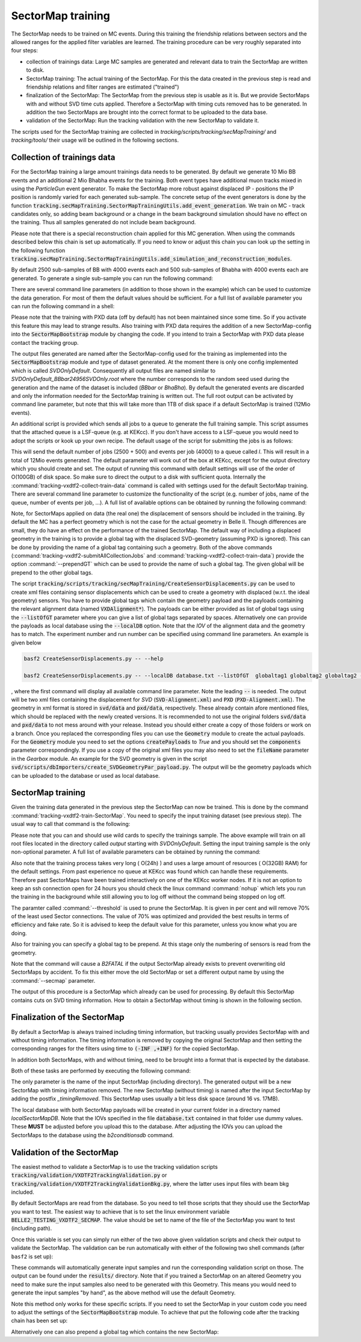.. _tracking_secMapTraining:

SectorMap training
==================


The SectorMap needs to be trained on MC events. During this training the friendship relations between sectors and the allowed ranges for the applied filter variables are learned. The training procedure can be very roughly separated into four steps:

* collection of trainings data: Large MC samples are generated and relevant data to train the SectorMap are written to disk. 
* SectorMap training: The actual training of the SectorMap. For this the data created in the previous step is read and friendship relations and filter ranges are estimated ("trained")
* finalization of the SectorMap: The SectorMap from the previous step is usable as it is. But we provide SectorMaps with and without SVD time cuts applied. Therefore a SectorMap with timing cuts removed has to be generated. In addition the two SectorMaps are brought into the correct format to be uploaded to the data base. 
* validation of the SectorMap: Run the tracking validation with the new SectorMap to validate it. 

The scripts used for the SectorMap training are collected in *tracking/scripts/tracking/secMapTraining/* and *tracking/tools/* their usage will be outlined in the following sections. 



Collection of trainings data
----------------------------

For the SectorMap training a large amount trainings data needs to be generated. By default we generate 10 Mio BB events and an additional 2 Mio Bhabha events for the training. Both event types have additional muon tracks mixed in using the `ParticleGun` event generator. To make the SectorMap more robust against displaced IP - positions the IP position is randomly varied for each generated sub-sample. The concrete setup of the event generators is done by the function :code:`tracking.secMapTraining.SectorMapTrainingUtils.add_event_generation`. We train on MC - track candidates only, so adding beam background or a change in the beam background simulation should have no effect on the training. Thus all samples generated do not include beam background. 

Please note that there is a special reconstruction chain applied for this MC generation. When using the commands described below this chain is set up automatically. If you need to know or adjust this chain you can look up the setting in the following function :code:`tracking.secMapTraining.SectorMapTrainingUtils.add_simulation_and_reconstruction_modules`. 


By default 2500 sub-samples of BB with 4000 events each  and 500 sub-samples of  Bhabha  with 4000 events each are generated. To generate a single sub-sample you can run the following command: 

.. code-block:: bash
  :caption: Example for generating a single sub-sample of training data
  
  tracking-vxdtf2-collect-train-data --rndSeed 12345 --eventType BBbar --outputDir output/
 
There are several command line parameters (in addition to those shown in the example) which can be used to customize the data generation. For most of them the default values should be sufficient. For a full list of available parameter you can run the following command in a shell:

.. code-block:: bash 
  :caption: Get full list of available parameter

  tracking-vxdtf2-collect-train-data --help

Please note that the training with PXD data (off by default) has not been maintained since some time. So if you activate this feature this may lead to strange results. Also training with PXD data requires the addition of a new SectorMap-config into the :code:`SectorMapBootstrap` module by changing the code. If you intend to train a SectorMap with PXD data please contact the tracking group. 

The output files generated are named after the SectorMap-config used for the training as implemented into the :code:`SectorMapBootstrap` module and type of dataset generated. At the moment there is only one config implemented which is called *SVDOnlyDefault*. Consequently all output files are named similar to *SVDOnlyDefault_BBbar24956SVDOnly.root* where the number corresponds to the random seed used during the generation and the name of the dataset is included (*BBbar* or *BhaBha*). By default the generated events are discarded and only the information needed for the SectorMap training is written out. The full root output can be activated by command line parameter, but note that this will take more than 1TB of disk space if a default SectorMap is trained (12Mio events).  


An additional script is provided which sends all jobs to a queue to generate the full training sample. This script assumes that the attached queue is a LSF-queue (e.g. at KEKcc). If you don't have access to a LSF-queue you would need to adopt the scripts or kook up your own recipe. The default usage of the script for submitting the jobs is as follows:

.. code-block:: bash
  :caption: Submitting all data collection jobs to a queue

  tracking-vxdtf2-submitAllCollectionJobs --outputDir OUTPUTDIR

This will send the default number of jobs (2500 + 500) and events per job (4000) to a queue called *l*. This will result in a total of 12Mio events generated. The default parameter will work out of the box at KEKcc, except for the output directory which you should create and set. The output of running this command with default settings will use of the order of O(100GB) of disk space. So make sure to direct the output to a disk with sufficient quota. 
Internally the :command:`tracking-vxdtf2-collect-train-data` command is called with settings used for the default SectorMap training. There are several command line parameter to customize the functionality of the script (e.g. number of jobs, name of the queue, number of events per job, ...). A full list of available options can be obtained by running the following command:

.. code-block:: bash
  :caption: get full list of available command line parameter
  
  tracking-vxdtf2-submitAllCollectionJobs --help



Note, for SectorMaps applied on data (the real one) the displacement of sensors should be included in the training. By default the MC has a perfect geometry which is not the case for the actual geometry in Belle II. Though differences are small, they do have an effect on the performance of the trained SectorMap.  The default way of including a displaced geometry in the training is to provide a global tag with the displaced SVD-geometry (assuming PXD is ignored). This can be done by providing the name of a global tag containing such a geometry. Both of the above commands (:command:`tracking-vxdtf2-submitAllCollectionJobs` and :command:`tracking-vxdtf2-collect-train-data`) provide the option :command:`--prependGT` which can be used to provide the name of such a global tag. The given global will be prepend to the other global tags. 



The script :code:`tracking/scripts/tracking/secMapTraining/CreateSensorDisplacements.py` can be used to create xml files containing sensor displacements which can be used 
to create a geometry with displaced (w.r.t. the ideal geometry) sensors. You have to provide global tags 
which contain the geometry payload and the payloads containing the relevant alignment data (named :code:`VXDAlignment*`). The payloads can be either 
provided as list of global tags using the :code:`--listOfGT` parameter where you can give a list of global tags separated by spaces. Alternatively 
one can provide the payloads as local database using the :code:`--localDB` option.  Note that the *IOV* of the alignment data and the geometry has to 
match. The experiment number and run number can be specified using command line parameters. An example is given below 

.. code-block:: python
  
  basf2 CreateSensorDisplacements.py -- --help

  basf2 CreateSensorDisplacements.py -- --localDB database.txt --listOfGT  globaltag1 globaltag2 globaltag2 --expNum 0 --runNum 0

, where the first command will display all available command line parameter. Note the leading :code:`--` is needed. 
The output will be two xml files containing the displacement for `SVD` (:code:`SVD-Alignment.xml`) and :code:`PXD` (:code:`PXD-Alignment.xml`). The geometry in xml format is 
stored in :code:`svd/data` and :code:`pxd/data`, respectively. These already contain afore mentioned files, which should be replaced with the newly created  versions. 
It is recommended to not use the original folders :code:`svd/data` and :code:`pxd/data` to not mess around with your release. Instead you should either create a copy 
of those folders or work on a branch. Once you replaced the corresponding files you can use the :code:`Geometry` module to create the actual payloads. 
For the :code:`Geometry` module you need to set the options :code:`createPayloads` to `True` and you should set the :code:`components` parameter correspondingly. 
If you use a copy of the original xml files you may also need to set the :code:`fileName` parameter in the `Gearbox` module. 
An example for the SVD geometry is given in the script :code:`svd/scripts/dbImporters/create_SVDGeometryPar_payload.py`. The output 
will be the geometry payloads which can be uploaded to the database or used as local database. 


SectorMap training
------------------

Given the training data generated in the previous step the SectorMap can now be trained. This is done by the command :command:`tracking-vxdtf2-train-SectorMap`. You need to specify the input training dataset (see previous step). The usual way to call that command is the following:

.. code-block:: bash
  :caption: usual call for training a default SectorMap 

  tracking-vxdtf2-train-SectorMap --train_sample output/SVDOnlyDefault_*.root


Please note that you can and should use wild cards to specify the trainings sample. The above example will train on all root files located in the directory called *output* starting with *SVDOnlyDefault*. Setting the input training sample is the only non-optional parameter. A full list of available parameters can be obtained by running the command: 

.. code-block:: bash
  :caption: display full list of parameter 

  tracking-vxdtf2-train-SectorMap --help



Also note that the training process takes very long ( O(24h) ) and uses a large amount of resources ( O(32GB) RAM) for the default settings. From past experience no queue at KEKcc was found which can handle these requirements. Therefore past SectorMaps have been trained interactively  on one of the KEKcc worker nodes. If it is not an option to keep an ssh connection open for 24 hours you should check the linux command :command:`nohup` which lets you run the training in the background while still allowing you to log off without the command being stopped on log off. 

The paramter called :command:`--threshold` is used to prune the SectorMap. It is given in per cent and will remove 70% of the least used Sector connections. The value of 70% was optimized and provided the best results in terms of efficiency and fake rate. So it is advised to keep the default value for this parameter, unless you know what you are doing.   

Also for training you can specify a global tag to be prepend. At this stage only the numbering of sensors is read from the geometry. 

Note that the command will cause a `B2FATAL` if the output SectorMap already exists to prevent overwriting old SectorMaps by accident. To fix this either move the old SectorMap or set a different output name by using the :command:`--secmap` parameter. 


The output of this procedure is a SectorMap which already can be used for processing. By default this SectorMap contains cuts on SVD timing information. How to obtain a SectorMap without timing is shown in the following section. 



Finalization of the SectorMap
-----------------------------

By default a SectorMap is always trained including timing information, but tracking usually provides SectorMap with and without timing information. The timing information is removed by copying the original SectorMap and then setting the corresponding ranges for the filters using time to :code:`(-INF ,+INF)` for the copied SectorMap. 

In addition both SectorMaps, with and without timing, need to be brought into a format that is expected by the database. 

Both of these tasks are performed by executing the following command:

.. code-block:: bash
    :caption: command to remove timing cuts and prepare for DB upload

    tracking-vxdtf2-prepare-SectorMap --inputSectorMap NameInputSectorMap.root

The only parameter is the name of the input SectorMap (including directory). The generated output will be a new SectorMap with timing information removed. The new SectorMap (without timing) is named after the input SectorMap by adding the postfix *_timingRemoved*. This SectorMap uses usually a bit less disk space (around 16 vs. 17MB). 

The local database with both SectorMap payloads will be created in your current folder in a directory named *localSectorMapDB*. Note that the IOVs  specified in the file :code:`database.txt` contained in that folder use dummy values. These **MUST** be adjusted before you upload this to the database. After adjusting the IOVs you can upload the SectorMaps to the database using the `b2conditionsdb` command. 


Validation of the SectorMap
---------------------------

The easiest method to validate a SectorMap is to use the tracking validation scripts :code:`tracking/validation/VXDTF2TrackingValidation.py` or :code:`tracking/validation/VXDTF2TrackingValidationBkg.py`, where the latter uses input files with beam bkg included. 

By default SectorMaps are read from the database. So you need to tell those scripts that they should use the SectorMap you want to test. The easiest way to achieve that is to set the linux environment variable :code:`BELLE2_TESTING_VXDTF2_SECMAP`. The value should be set to name of the file of the SectorMap you want to test (including path). 

.. code-block:: bash
  :caption: Example for setting the variable in bash

  export BELLE2_TESTING_VXDTF2_SECMAP="myPath/MySectorMap.root"
  echo $BELLE2_TESTING_VXDTF2_SECMAP


Once this variable is set you can simply run either of the two above given validation scripts and check their output to validate the SectorMap. The validation can be run automatically with either of the following two shell commands (after ``basf2`` is set up):

.. code-block:: bash
  :caption: run the VXDTF2 validation scripts

  b2validation -s VXDTF2TrackingValidation.py
  b2validation -s VXDTF2TrackingValidationBkg.py
 

These commands will automatically generate input samples and run the corresponding validation script on those. The output can be found under the :code:`results/` directory. Note that if you trained a SectorMap on an altered Geometry you need to make sure the input samples also need to be generated with this Geometry. This means you would need to generate the input samples "by hand", as the above method will use the default Geometry. 


Note this method only works for these specific scripts. If you need to set the SectorMap in your custom code you need to adjust the settings  of the :code:`SectorMapBootstrap` module. To achieve that put the following code after the tracking chain has been set up:

.. code-block:: python
  :caption: Example of forcing the SectorMapBootstrap module to use a local SectorMap

  import basf2

  basf2.set_module_parameters(path, "SectorMapBootstrap", ReadSecMapFromDB=False)
  basf2.set_module_parameters(path, "SectorMapBootstrap", ReadSectorMap=True)
  basf2.set_module_parameters(path, "SectorMapBootstrap", SectorMapsInputFile="myPath/mySectorMap.root")



Alternatively one can also prepend a global tag which contains the new SectorMap:

.. code-block:: python
  :caption: prepending a global tag to the list of tags

  import basf2
  basf2.conditions.prepend_globaltag("MyGlobalTagName")

